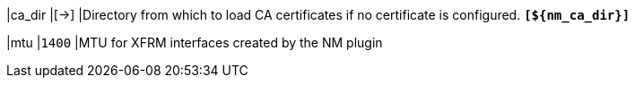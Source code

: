 |ca_dir                                   |[->]
|Directory from which to load CA certificates if no certificate is configured.
 `*[$\{nm_ca_dir}]*`

|mtu                                      |`1400`
|MTU for XFRM interfaces created by the NM plugin
